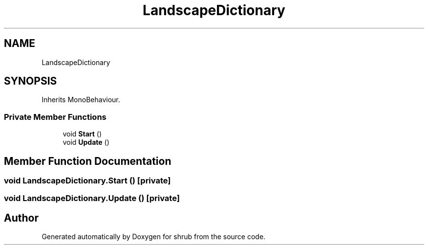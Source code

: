 .TH "LandscapeDictionary" 3 "Fri Oct 13 2017" "shrub" \" -*- nroff -*-
.ad l
.nh
.SH NAME
LandscapeDictionary
.SH SYNOPSIS
.br
.PP
.PP
Inherits MonoBehaviour\&.
.SS "Private Member Functions"

.in +1c
.ti -1c
.RI "void \fBStart\fP ()"
.br
.ti -1c
.RI "void \fBUpdate\fP ()"
.br
.in -1c
.SH "Member Function Documentation"
.PP 
.SS "void LandscapeDictionary\&.Start ()\fC [private]\fP"

.SS "void LandscapeDictionary\&.Update ()\fC [private]\fP"


.SH "Author"
.PP 
Generated automatically by Doxygen for shrub from the source code\&.
